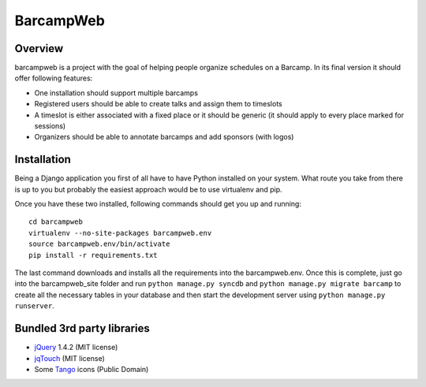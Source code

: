 BarcampWeb
==========

Overview
---------

barcampweb is a project with the goal of helping people organize schedules on
a Barcamp. In its final version it should offer following features:

*   One installation should support multiple barcamps

*   Registered users should be able to create talks and assign them
    to timeslots

*   A timeslot is either associated with a fixed place or it should be generic
    (it should apply to every place marked for sessions)

*   Organizers should be able to annotate barcamps and add sponsors (with
    logos)

Installation
------------

Being a Django application you first of all have to have Python installed on
your system. What route you take from there is up to you but probably the
easiest approach would be to use virtualenv and pip.

Once you have these two installed, following commands should get you up and
running::
    
    cd barcampweb
    virtualenv --no-site-packages barcampweb.env
    source barcampweb.env/bin/activate
    pip install -r requirements.txt

The last command downloads and installs all the requirements into the
barcampweb.env. Once this is complete, just go into the barcampweb_site folder
and run ``python manage.py syncdb`` and ``python manage.py migrate barcamp``
to create all the necessary tables in your database and then start the
development server using ``python manage.py runserver``.

Bundled 3rd party libraries
---------------------------

* jQuery_ 1.4.2 (MIT license)
* jqTouch_ (MIT license)
* Some Tango_ icons (Public Domain)

.. _jqTouch: <http://www.jqtouch.com/>
.. _jQuery: <http://jquery.com/>
.. _Tango: <http://tango.freedesktop.org>
